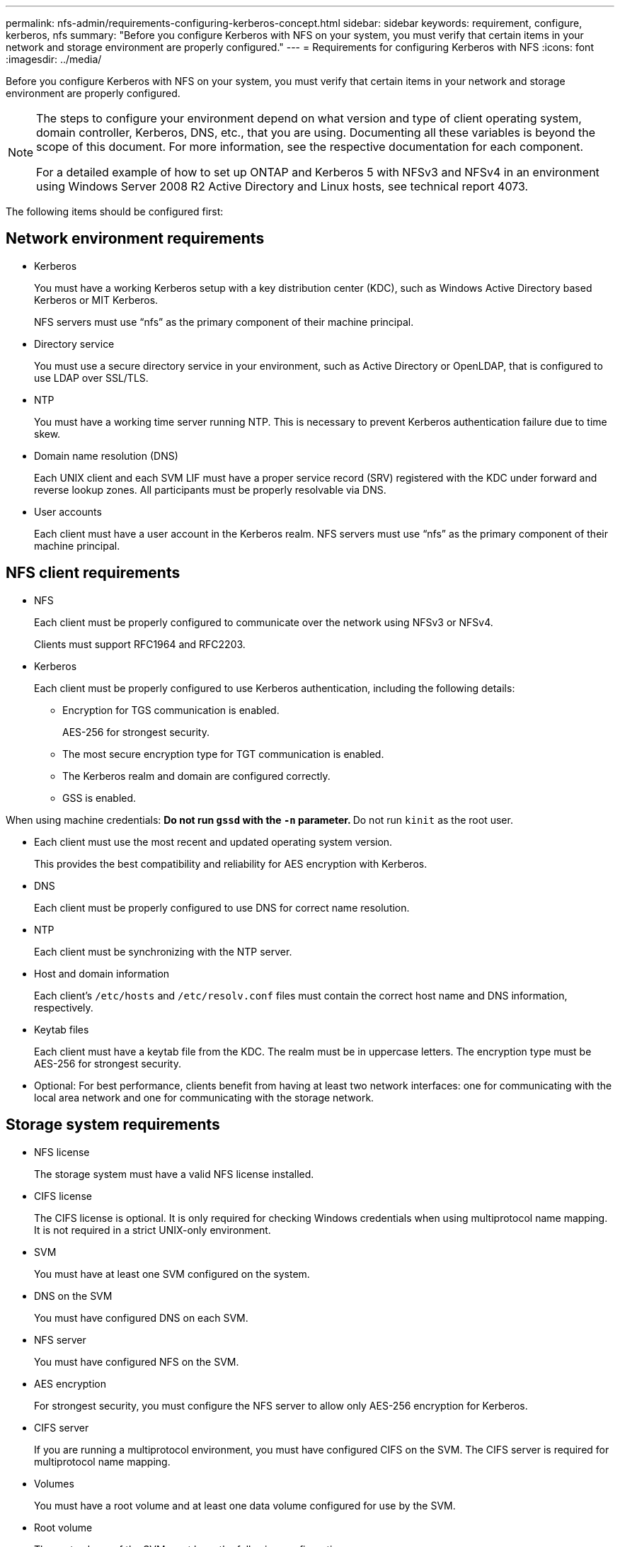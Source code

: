 ---
permalink: nfs-admin/requirements-configuring-kerberos-concept.html
sidebar: sidebar
keywords: requirement, configure, kerberos, nfs
summary: "Before you configure Kerberos with NFS on your system, you must verify that certain items in your network and storage environment are properly configured."
---
= Requirements for configuring Kerberos with NFS
:icons: font
:imagesdir: ../media/

[.lead]
Before you configure Kerberos with NFS on your system, you must verify that certain items in your network and storage environment are properly configured.

[NOTE]
====
The steps to configure your environment depend on what version and type of client operating system, domain controller, Kerberos, DNS, etc., that you are using. Documenting all these variables is beyond the scope of this document. For more information, see the respective documentation for each component.

For a detailed example of how to set up ONTAP and Kerberos 5 with NFSv3 and NFSv4 in an environment using Windows Server 2008 R2 Active Directory and Linux hosts, see technical report 4073.

====

The following items should be configured first:

== Network environment requirements

* Kerberos
+
You must have a working Kerberos setup with a key distribution center (KDC), such as Windows Active Directory based Kerberos or MIT Kerberos.
+
NFS servers must use "`nfs`" as the primary component of their machine principal.

* Directory service
+
You must use a secure directory service in your environment, such as Active Directory or OpenLDAP, that is configured to use LDAP over SSL/TLS.

* NTP
+
You must have a working time server running NTP. This is necessary to prevent Kerberos authentication failure due to time skew.

* Domain name resolution (DNS)
+
Each UNIX client and each SVM LIF must have a proper service record (SRV) registered with the KDC under forward and reverse lookup zones. All participants must be properly resolvable via DNS.

* User accounts
+
Each client must have a user account in the Kerberos realm. NFS servers must use "`nfs`" as the primary component of their machine principal.

== NFS client requirements

* NFS
+
Each client must be properly configured to communicate over the network using NFSv3 or NFSv4.
+
Clients must support RFC1964 and RFC2203.

* Kerberos
+
Each client must be properly configured to use Kerberos authentication, including the following details:

 ** Encryption for TGS communication is enabled.
+
AES-256 for strongest security.

 ** The most secure encryption type for TGT communication is enabled.
 ** The Kerberos realm and domain are configured correctly.
 ** GSS is enabled.

When using machine credentials:
** Do not run `gssd` with the `-n` parameter.
** Do not run `kinit` as the root user.

* Each client must use the most recent and updated operating system version.
+
This provides the best compatibility and reliability for AES encryption with Kerberos.

* DNS
+
Each client must be properly configured to use DNS for correct name resolution.

* NTP
+
Each client must be synchronizing with the NTP server.

* Host and domain information
+
Each client's `/etc/hosts` and `/etc/resolv.conf` files must contain the correct host name and DNS information, respectively.

* Keytab files
+
Each client must have a keytab file from the KDC. The realm must be in uppercase letters. The encryption type must be AES-256 for strongest security.

* Optional: For best performance, clients benefit from having at least two network interfaces: one for communicating with the local area network and one for communicating with the storage network.

== Storage system requirements

* NFS license
+
The storage system must have a valid NFS license installed.

* CIFS license
+
The CIFS license is optional. It is only required for checking Windows credentials when using multiprotocol name mapping. It is not required in a strict UNIX-only environment.

* SVM
+
You must have at least one SVM configured on the system.

* DNS on the SVM
+
You must have configured DNS on each SVM.

* NFS server
+
You must have configured NFS on the SVM.

* AES encryption
+
For strongest security, you must configure the NFS server to allow only AES-256 encryption for Kerberos.

* CIFS server
+
If you are running a multiprotocol environment, you must have configured CIFS on the SVM. The CIFS server is required for multiprotocol name mapping.

* Volumes
+
You must have a root volume and at least one data volume configured for use by the SVM.

* Root volume
+
The root volume of the SVM must have the following configuration:
+
[cols="2*",options="header"]
|===
| Name| Setting
a|
Security style
a|
UNIX
a|
UID
a|
root or ID 0
a|
GID
a|
root or ID 0
a|
UNIX permissions
a|
777
|===
In contrast to the root volume, data volumes can have either security style.

* UNIX groups
+
The SVM must have the following UNIX groups configured:
+
[cols="2*",options="header"]
|===
| Group name| Group ID
a|
daemon
a|
1
a|
root
a|
0
a|
pcuser
a|
65534 (created automatically by ONTAP when you create the SVM)
|===

* UNIX users
+
The SVM must have the following UNIX users configured:
+
[cols="4*",options="header"]
|===
| User name| User ID| Primary group ID| Comment
a|
nfs
a|
500
a|
0
a|
Required for GSS INIT phase    The first component of the NFS client user SPN is used as the user.
a|
pcuser
a|
65534
a|
65534
a|
Required for NFS and CIFS multiprotocol use    Created and added to the pcuser group automatically by ONTAP when you create the SVM.
a|
root
a|
0
a|
0
a|
Required for mounting
|===
The nfs user is not required if a Kerberos-UNIX name mapping exists for the SPN of the NFS client user.

* Export policies and rules
+
You must have configured export policies with the necessary export rules for the root and data volumes and qtrees. If all volumes of the SVM are accessed over Kerberos, you can set the export rule options `-rorule`, `-rwrule`, and `-superuser` for the root volume to `krb5` , `krb5i`, or `krb5p`.

* Kerberos-UNIX name mapping
+
If you want the user identified by the NFS client user SPN to have root permissions, you must create a name mapping to root.

*Related information*

http://www.netapp.com/us/media/tr-4073.pdf[NetApp Technical Report 4073: Secure Unified Authentication]

https://mysupport.netapp.com/matrix[NetApp Interoperability Matrix Tool]

https://docs.netapp.com/us-en/ontap/system-admin/index.html[System administration]

https://docs.netapp.com/us-en/ontap/volumes/index.html[Logical storage management]
